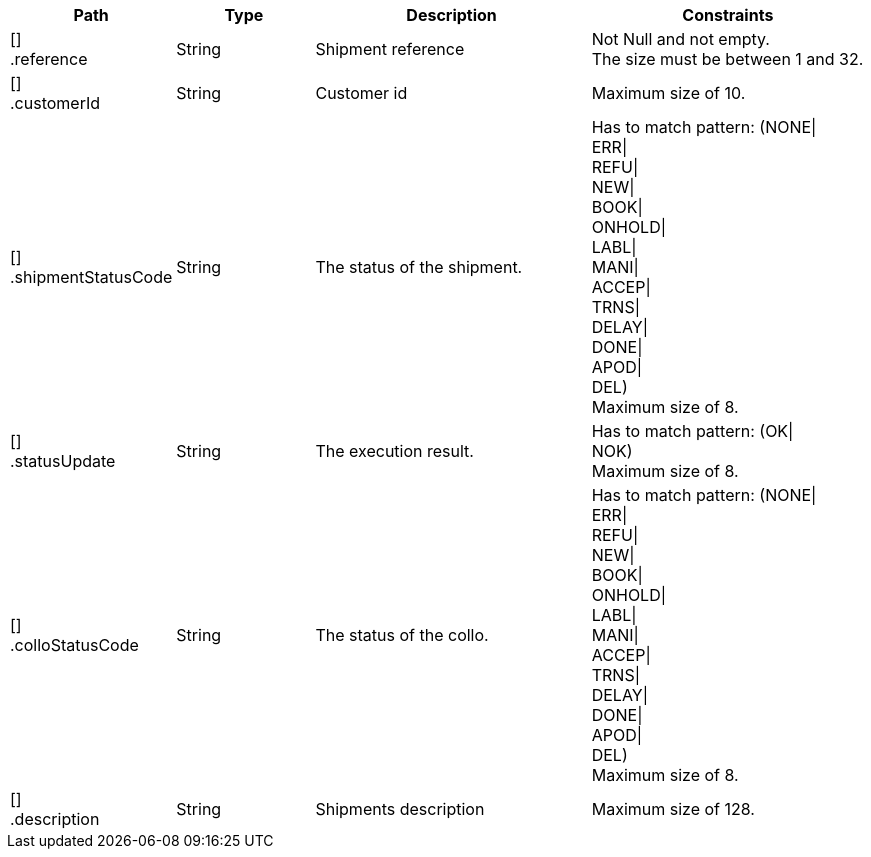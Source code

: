 [cols="1,1,2,2"]
|===
|Path|Type|Description|Constraints

|[] +
.reference
|String
|Shipment reference
a|Not Null and not empty. +
 The size must be between 1 and 32. +


|[] +
.customerId
|String
|Customer id
a|Maximum size of 10. +


|[] +
.shipmentStatusCode
|String
|The status of the shipment.
a|Has to match pattern: (NONE\| +
ERR\| +
REFU\| +
NEW\| +
BOOK\| +
ONHOLD\| +
LABL\| +
MANI\| +
ACCEP\| +
TRNS\| +
DELAY\| +
DONE\| +
APOD\| +
DEL) +
 Maximum size of 8. +


|[] +
.statusUpdate
|String
|The execution result.
a|Has to match pattern: (OK\| +
NOK) +
 Maximum size of 8. +


|[] +
.colloStatusCode
|String
|The status of the collo.
a|Has to match pattern: (NONE\| +
ERR\| +
REFU\| +
NEW\| +
BOOK\| +
ONHOLD\| +
LABL\| +
MANI\| +
ACCEP\| +
TRNS\| +
DELAY\| +
DONE\| +
APOD\| +
DEL) +
 Maximum size of 8. +


|[] +
.description
|String
|Shipments description
a|Maximum size of 128. +


|===
